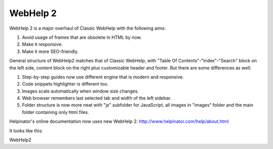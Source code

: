 ===========
WebHelp 2
===========


WebHelp 2 is a major overhaul of Classic WebHelp with the following aims:


1. Avoid usage of frames that are obsolete in HTML by now. 
2. Make it responsive.
3. Make it more SEO-friendly.


General structure of WebHelp2 matches that of Classic WebHelp, with "Table Of Contents"-"Index"-"Search" block on the left side, content block on the right plus customizable header and footer. But there are some differences as well:


1. Step-by-step guides now use different engine that is modern and responsive.
2. Code snippets highlighter is different too.
3. Images scale automatically when window size changes.
4. Web browser remembers last selected tab and width of the left sidebar.
5. Folder structure is now more neat with "js" subfolder for JavaScript, all images in "images" folder and the main folder containing only html files.


Helpinator's online documentation now uses new WebHelp 2:  `http://www.helpinator.com/help/about.html <http://www.helpinator.com/help/about.html>`_


It looks like this:


.. image:: images/webhelp2demo.png

WebHelp2


